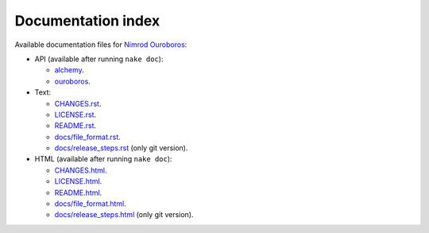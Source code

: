 Documentation index
===================

Available documentation files for `Nimrod Ouroboros
<https://github.com/gradha/nimrod-ouroboros>`_:

* API (available after running ``nake doc``):

  * `alchemy <alchemy.html>`_.
  * `ouroboros <ouroboros.html>`_.

* Text:

  * `CHANGES.rst <CHANGES.rst>`_.
  * `LICENSE.rst <LICENSE.rst>`_.
  * `README.rst <README.rst>`_.
  * `docs/file_format.rst <docs/file_format.rst>`_.
  * `docs/release_steps.rst <docs/release_steps.rst>`_ (only git version).

* HTML (available after running ``nake doc``):

  * `CHANGES.html <CHANGES.html>`_.
  * `LICENSE.html <LICENSE.html>`_.
  * `README.html <README.html>`_.
  * `docs/file_format.html <docs/file_format.html>`_.
  * `docs/release_steps.html <docs/release_steps.html>`_ (only git version).
